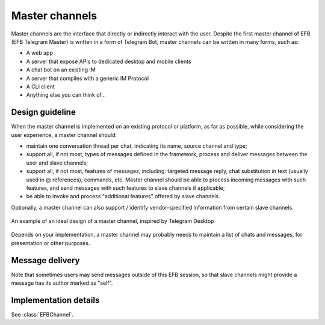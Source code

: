 Master channels
===============

Master channels are the interface that directly
or indirectly interact with the user. Despite the
first master channel of EFB (EFB Telegram Master)
is written in a form of Telegram Bot, master channels
can be written in many forms, such as:

* A web app
* A server that expose APIs to dedicated desktop and
  mobile clients
* A chat bot on an existing IM
* A server that compiles with a generic IM Protocol
* A CLI client
* Anything else you can think of...

Design guideline
----------------

When the master channel is implemented on an existing
protocol or platform, as far as possible, while
considering the user experience, a master channel should:

* maintain one conversation thread per chat, indicating
  its name, source channel and type;
* support all, if not most, types of messages defined
  in the framework, process and deliver messages
  between the user and slave channels;
* support all, if not most, features of messages,
  including: targeted message reply, chat substitution
  in text (usually used in @ references), commands, etc.
  Master channel should be able to process incoming
  messages with such features, and send messages with
  such features to slave channels if applicable;
* be able to invoke and process "additional features"
  offered by slave channels.

Optionally, a master channel can also support / identify
vendor-specified information from certain slave channels.


.. figure:: ../_static/master-channel-0.png
    :align: center

    An example of an ideal design of a master channel,
    inspired by Telegram Desktop

Depends on your implementation, a master channel may
probably needs to maintain a list of chats and messages,
for presentation or other purposes.

Message delivery
----------------

Note that sometimes users may send messages outside of
this EFB session, so that slave channels might provide a
message has its author marked as "self".

Implementation details
----------------------

See :class:`EFBChannel`.